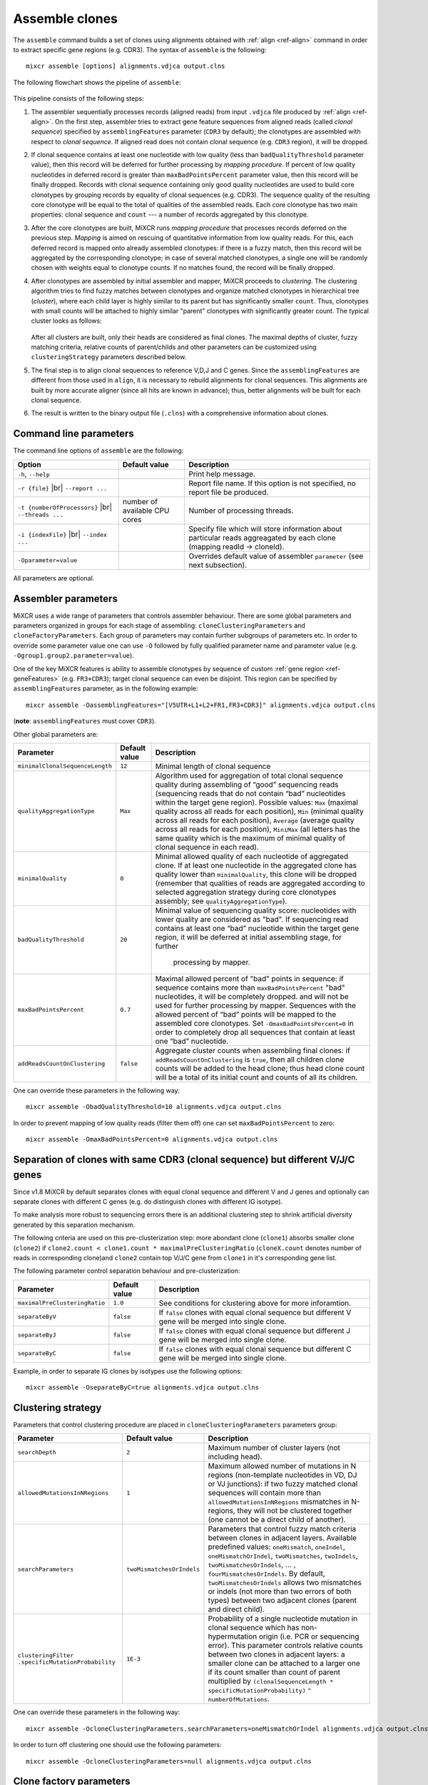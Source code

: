 .. |br| raw:: html

   <br />

.. _ref-assemble:

Assemble clones
===============

The ``assemble`` command builds a set of clones using alignments
obtained with :ref:`align <ref-align>` command in order to extract
specific gene regions (e.g. CDR3). The syntax of ``assemble`` is the
following:

::

    mixcr assemble [options] alignments.vdjca output.clns

The following flowchart shows the pipeline of ``assemble``:

.. figure:: _static/AssembleFlow.svg

This pipeline consists of the following steps:

1.  The assembler sequentially processes records (aligned reads) from
    input ``.vdjca`` file produced by :ref:`align <ref-align>`. On the
    first step, assembler tries to extract gene feature sequences from
    aligned reads (called *clonal sequence*) specified by
    ``assemblingFeatures`` parameter (``CDR3`` by default); the
    clonotypes are assembled with respect to *clonal sequence*. If
    aligned read does not contain clonal sequence (e.g. ``CDR3`` region),
    it will be dropped.

2.  If clonal sequence contains at least one nucleotide with low quality
    (less than ``badQualityThreshold`` parameter value), then this record
    will be deferred for further processing by *mapping procedure*. If
    percent of low quality nucleotides in deferred record is greater than
    ``maxBadPointsPercent`` parameter value, then this record will be
    finally dropped. Records with clonal sequence containing only good
    quality nucleotides are used to build core clonotypes by grouping
    records by equality of clonal sequences (e.g. CDR3). The sequence quality
    of the resulting core clonotype will be equal to the total of qualities of the 
    assembled reads. Each core clonotype has two main properties: clonal 
    sequence and ``count`` --- a number of records aggregated by this clonotype.

3.  After the core clonotypes are built, MiXCR runs *mapping procedure*
    that processes records deferred on the previous step. *Mapping* is
    aimed on rescuing of quantitative information from low quality reads.
    For this, each deferred record is mapped onto already assembled
    clonotypes: if there is a fuzzy match, then this record will be
    aggregated by the corresponding clonotype; in case of several matched
    clonotypes, a single one will be randomly chosen with weights equal
    to clonotype counts. If no matches found, the record will be finally
    dropped.

4.  After clonotypes are assembled by initial assembler and mapper, MiXCR
    proceeds to *clustering*. The clustering algorithm tries to find
    fuzzy matches between clonotypes and organize matched clonotypes in
    hierarchical tree (*cluster*), where each child layer is highly
    similar to its parent but has significantly smaller ``count``. Thus,
    clonotypes with small counts will be attached to highly similar
    "parent" clonotypes with significantly greater count. The typical
    cluster looks as follows:

    .. figure:: _static/Cluster.svg

    After all clusters are built, only their heads are considered as
    final clones. The maximal depths of cluster, fuzzy matching criteria,
    relative counts of parent/childs and other parameters can be
    customized using ``clusteringStrategy`` parameters described below.

5.  The final step is to align clonal sequences to reference V,D,J and C
    genes. Since the ``assemblingFeatures`` are different from those used
    in ``align``, it is necessary to rebuild alignments for clonal
    sequences. This alignments are built by more accurate aligner (since
    all hits are known in advance); thus, better alignments will be built
    for each clonal sequence.

6.  The result is written to the binary output file (``.clns``) with a
    comprehensive information about clones.

Command line parameters
-----------------------

The command line options of ``assemble`` are the following:

+-------------------------------------+-------------------------------+--------------------------------------------------------------------------------+
| Option                              | Default value                 | Description                                                                    |
+=====================================+===============================+================================================================================+
| ``-h``, ``--help``                  |                               | Print help message.                                                            |
+-------------------------------------+-------------------------------+--------------------------------------------------------------------------------+
| ``-r {file}`` |br|                  |                               | Report file name. If this option is not specified, no report file be produced. |
| ``--report ...``                    |                               |                                                                                |
+-------------------------------------+-------------------------------+--------------------------------------------------------------------------------+
| ``-t {numberOfProcessors}`` |br|    | number of available CPU cores | Number of processing threads.                                                  |
| ``--threads ...``                   |                               |                                                                                |
+-------------------------------------+-------------------------------+--------------------------------------------------------------------------------+
| ``-i {indexFile}`` |br|             |                               | Specify file which will store information about particular reads aggreagated   |
| ``--index ...``                     |                               | by each clone (mapping readId -> cloneId).                                     |
+-------------------------------------+-------------------------------+--------------------------------------------------------------------------------+
| ``-Oparameter=value``               |                               | Overrides default value of assembler ``parameter`` (see next subsection).      |
+-------------------------------------+-------------------------------+--------------------------------------------------------------------------------+

All parameters are optional.

Assembler parameters
--------------------

MiXCR uses a wide range of parameters that controls assembler behaviour.
There are some global parameters and parameters organized in groups for
each stage of assembling: ``cloneClusteringParameters`` and
``cloneFactoryParameters``. Each group of parameters may contain further
subgroups of parameters etc. In order to override some parameter value
one can use ``-O`` followed by fully qualified parameter name and
parameter value (e.g. ``-Ogroup1.group2.parameter=value``).

One of the key MiXCR features is ability to assemble clonotypes by
sequence of custom :ref:`gene region <ref-geneFeatures>` (e.g. ``FR3+CDR3``);
target clonal sequence can even be disjoint. This region can be
specified by ``assemblingFeatures`` parameter, as in the following
example:

::

    mixcr assemble -OassemblingFeatures="[V5UTR+L1+L2+FR1,FR3+CDR3]" alignments.vdjca output.clns

(**note**: ``assemblingFeatures`` must cover ``CDR3``).

Other global parameters are:

+---------------------------------+-----------------+------------------------------------------------------------------------------------------+
| Parameter                       | Default value   | Description                                                                              |
+=================================+=================+==========================================================================================+
| ``minimalClonalSequenceLength`` |  ``12``         | Minimal length of clonal sequence                                                        |
+---------------------------------+-----------------+------------------------------------------------------------------------------------------+
| ``qualityAggregationType``      |  ``Max``        | Algorithm used for aggregation of total clonal sequence quality during assembling        |
|                                 |                 | of  “good” sequencing reads (sequencing reads that do not contain “bad” nucleotides      |
|                                 |                 | within the target gene region). Possible values:                                         |
|                                 |                 | ``Max`` (maximal quality across all reads for each position),                            |
|                                 |                 | ``Min`` (minimal quality across all reads for each position),                            |
|                                 |                 | ``Average`` (average quality across all reads for each position),                        |
|                                 |                 | ``MiniMax`` (all letters has the same quality which is the maximum of minimal quality of |
|                                 |                 | clonal sequence in each read).                                                           |
+---------------------------------+-----------------+------------------------------------------------------------------------------------------+
| ``minimalQuality``              |  ``0``          | Minimal allowed quality of each nucleotide of aggregated clone. If at least one          |
|                                 |                 | nucleotide in the aggregated clone has quality lower than ``minimalQuality``, this clone |
|                                 |                 | will be dropped (remember that qualities of reads are aggregated according to selected   |
|                                 |                 | aggregation strategy during core clonotypes assembly; see ``qualityAggregationType``).   |
+---------------------------------+-----------------+------------------------------------------------------------------------------------------+
| ``badQualityThreshold``         | ``20``          | Minimal value of sequencing quality score: nucleotides with lower quality are            |
|                                 |                 | considered as "bad". If sequencing read contains at least one “bad” nucleotide within    |
|                                 |                 | the target gene region, it will be deferred at initial assembling stage, for further     |
|                                 |                 |  processing by mapper.                                                                   |
+---------------------------------+-----------------+------------------------------------------------------------------------------------------+
| ``maxBadPointsPercent``         | ``0.7``         | Maximal allowed percent of "bad" points in sequence: if sequence contains more than      |
|                                 |                 | ``maxBadPointsPercent`` "bad" nucleotides, it will be completely dropped.                |
|                                 |                 | and will not be used for further processing by mapper. Sequences with the allowed        |
|                                 |                 | percent of “bad” points will be mapped to the assembled core clonotypes.                 |
|                                 |                 | Set  ``-OmaxBadPointsPercent=0`` in order to completely drop all sequences that          |
|                                 |                 | contain at least one “bad” nucleotide.                                                   |
+---------------------------------+-----------------+------------------------------------------------------------------------------------------+
| ``addReadsCountOnClustering``   | ``false``       | Aggregate cluster counts when assembling final clones: if ``addReadsCountOnClustering``  |
|                                 |                 | is ``true``, then all children clone counts will be added to the head clone; thus head   |
|                                 |                 | clone count will be a total of its initial count and counts of all its children.         |
+---------------------------------+-----------------+------------------------------------------------------------------------------------------+


One can override these parameters in the following way:

::

    mixcr assemble -ObadQualityThreshold=10 alignments.vdjca output.clns

In order to prevent mapping of low quality reads (filter them off) one
can set ``maxBadPointsPercent`` to zero:

::

    mixcr assemble -OmaxBadPointsPercent=0 alignments.vdjca output.clns

Separation of clones with same CDR3 (clonal sequence) but different V/J/C genes
-------------------------------------------------------------------------------

Since v1.8 MiXCR by default separates clones with equal clonal sequence and different V and J genes
and optionally can separate clones with different C genes (e.g. do distinguish clones with different
IG isotype).

To make analysis more robust to sequencing errors there is an additional clustering step to shrink
artificial diversity generated by this separation mechanism.

The following criteria are used on this pre-clusterization step: more abondant clone (``clone1``) absorbs
smaller clone (``clone2``) if ``clone2.count < clone1.count * maximalPreClusteringRatio`` (``cloneX.count``
denotes number of reads in corresponding clone)and ``clone2`` contain top V/J/C gene from ``clone1`` in
it's corresponding gene list.

The following parameter control separation behaviour and pre-clusterization:

+---------------------------------------+---------------------------+------------------------------------------------------------+
| Parameter                             | Default value             | Description                                                |
+=======================================+===========================+============================================================+
| ``maximalPreClusteringRatio``         | ``1.0``                   | See conditions for clustering above for more inforamtion.  |
+---------------------------------------+---------------------------+------------------------------------------------------------+
| ``separateByV``                       | ``false``                 | If ``false`` clones with equal clonal sequence but         |
|                                       |                           | different V gene will be merged into single clone.         |
+---------------------------------------+---------------------------+------------------------------------------------------------+
| ``separateByJ``                       | ``false``                 | If ``false`` clones with equal clonal sequence but         |
|                                       |                           | different J gene will be merged into single clone.         |
+---------------------------------------+---------------------------+------------------------------------------------------------+
| ``separateByC``                       | ``false``                 | If ``false`` clones with equal clonal sequence but         |
|                                       |                           | different C gene will be merged into single clone.         |
+---------------------------------------+---------------------------+------------------------------------------------------------+

Example, in order to separate IG clones by isotypes use the following options:

::

    mixcr assemble -OseparateByC=true alignments.vdjca output.clns



Clustering strategy
--------------------

Parameters that control clustering procedure are placed in
``cloneClusteringParameters`` parameters group:

+---------------------------------------+---------------------------+------------------------------------------------------------+
| Parameter                             | Default value             | Description                                                |
+=======================================+===========================+============================================================+
| ``searchDepth``                       | ``2``                     | Maximum number of cluster layers (not including head).     |
+---------------------------------------+---------------------------+------------------------------------------------------------+
| ``allowedMutationsInNRegions``        | ``1``                     | Maximum allowed number of mutations in N regions           |
|                                       |                           | (non-template nucleotides in VD, DJ or VJ junctions): if   |
|                                       |                           | two fuzzy matched clonal sequences will contain more than  |
|                                       |                           | ``allowedMutationsInNRegions`` mismatches in N-regions,    |
|                                       |                           | they will not be clustered together (one cannot be a       |
|                                       |                           | direct child of another).                                  |
+---------------------------------------+---------------------------+------------------------------------------------------------+
| ``searchParameters``                  | ``twoMismatchesOrIndels`` | Parameters that control fuzzy match criteria between       |
|                                       |                           | clones in adjacent layers. Available predefined values:    |
|                                       |                           | ``oneMismatch``, ``oneIndel``, ``oneMismatchOrIndel``,     |
|                                       |                           | ``twoMismatches``, ``twoIndels``,                          |
|                                       |                           | ``twoMismatchesOrIndels``, ... ,                           |
|                                       |                           | ``fourMismatchesOrIndels``. By default,                    |
|                                       |                           | ``twoMismatchesOrIndels`` allows two mismatches or indels  |
|                                       |                           | (not more than two errors of both types) between two       |
|                                       |                           | adjacent clones (parent and direct child).                 |
+---------------------------------------+---------------------------+------------------------------------------------------------+
| ``clusteringFilter``                  | ``1E-3``                  | Probability of a single nucleotide mutation in clonal      |
| ``.specificMutationProbability``      |                           | sequence which has non-hypermutation origin (i.e. PCR or   |
|                                       |                           | sequencing error). This parameter controls relative counts |
|                                       |                           | between two clones in adjacent layers: a smaller clone can |
|                                       |                           | be attached to a larger one if its count smaller than      |
|                                       |                           | count of parent multiplied by                              |
|                                       |                           | ``(clonalSequenceLength * specificMutationProbability)``   |
|                                       |                           | ``^ numberOfMutations``.                                   |
+---------------------------------------+---------------------------+------------------------------------------------------------+

One can override these parameters in the following way:

::

    mixcr assemble -OcloneClusteringParameters.searchParameters=oneMismatchOrIndel alignments.vdjca output.clns

In order to turn off clustering one should use the following parameters:

::

    mixcr assemble -OcloneClusteringParameters=null alignments.vdjca output.clns

Clone factory parameters
------------------------

Parameters which control final alignment of clonal sequences are placed
in ``cloneFactoryParameters`` group. These parameters includes separate
groups for V, D, J and C aligners: ``vParameters``, ``dParameters``,
``jParameters`` and ``cParameters``. The D aligner is the same as used
in ``align`` and thus all its parameters and their default values are
the same as described for :ref:`D aligner in align <ref-dAlignerParameters>`. One
can override these parameters in the following way:

::

    mixcr assemble -OcloneFactoryParameters.dParameters.absoluteMinScore=10 alignments.vdjca output.clns

::

    mixcr assemble -OcloneFactoryParameters.dParameters.scoring.gapOpenPenalty=-10 alignments.vdjca output.clns

The aligners used to build alignments with V, J and C genes are
different from those used by ``align``.

V, J and C aligner parameters
'''''''''''''''''''''''''''''

The following table lists parameters of V, J and C aligners:



+----------------------+-----------------+-----------------+------------------+-----------------------------------------------------------+
| Parameter            | Default V value | Default J value | Default C value  |Description                                                |
+======================+=================+=================+==================+===========================================================+
| ``featureToAlign``   | ``VTranscript`` | ``JRegion``     | ``CExon1``       | Gene region used to build alignments.                     |
+----------------------+-----------------+-----------------+------------------+-----------------------------------------------------------+
| ``relativeMinScore`` | ``0.8``         | ``0.8``         | ``0.8``          | Relative minimal score of hit: hits with score less than  |
|                      |                 |                 |                  | ``relativeMinScore * maxScore`` (``maxScore`` is score of |
|                      |                 |                 |                  | best hit) will be dropped.                                |
+----------------------+-----------------+-----------------+------------------+-----------------------------------------------------------+

One can override these parameters in the following way

::

    mixcr assemble -OcloneFactoryParameters.jParameters.featureToAlign=JRegion(-6,0) alignments.vdjca output.clns

The scoring parameters are placed in group
``alignmentParameters.scoring``:

+-------------------------+----------------------------------------+--------------------------------------------------------------------+
| Parameter               | Default value (same for V, J, C)       | Description                                                        |
+=========================+========================================+====================================================================+
| ``subsMatrix``          | ``simple(match = 5,``                  | Substitution matrix. Available types:                              |
|                         |  ``mismatch = -9)``                    |                                                                    |
|                         |                                        |  - ``simple`` --- a matrix with diagonal elements equal to         |
|                         |                                        |    ``match`` and other elements equal to ``mismatch``              |
|                         |                                        |  - ``raw`` --- a complete set of 16 matrix elements should be      |
|                         |                                        |    specified; for  example:                                        |
|                         |                                        |    ``raw(5,-9,-9,-9,-9,5,-9,-9,-9,-9,5,-9,-9,-9,-9,5)``            |
|                         |                                        |     (*equivalent to the default value*)                            |
+-------------------------+----------------------------------------+--------------------------------------------------------------------+
| ``gapPenalty``          | ``-12``                                | Penalty for gap.                                                   |
+-------------------------+----------------------------------------+--------------------------------------------------------------------+

One can override these parameters in the following way

::

    mixcr assemble -OcloneFactoryParameters.vParameters.alignmentParameters.scoring.gapPenalty=-5 \
                   alignments.vdjca output.clns
